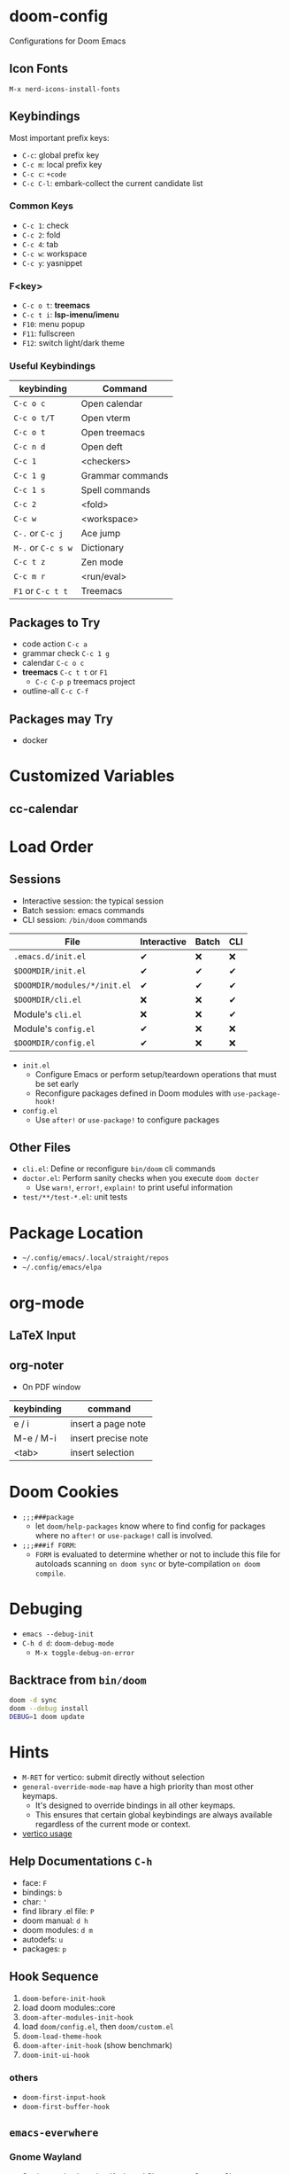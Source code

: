 * doom-config
Configurations for Doom Emacs
** Icon Fonts
~M-x nerd-icons-install-fonts~

** Keybindings
Most important prefix keys:
- ~C-c~: global prefix key
- ~C-c m~: local prefix key
- ~C-c c~: ~+code~
- ~C-c C-l~: embark-collect the current candidate list

*** Common Keys
- ~C-c 1~: check
- ~C-c 2~: fold
- ~C-c 4~: tab
- ~C-c w~: workspace
- ~C-c y~: yasnippet

*** F<key>
- ~C-c o t~: *treemacs*
- ~C-c t i~: *lsp-imenu/imenu*
- ~F10~: menu popup
- ~F11~: fullscreen
- ~F12~: switch light/dark theme

*** Useful Keybindings
| keybinding         | Command          |
|--------------------+------------------|
| ~C-c o c~          | Open calendar    |
| ~C-c o t/T~        | Open vterm       |
| ~C-c o t~          | Open treemacs    |
| ~C-c n d~          | Open deft        |
| ~C-c 1~            | <checkers>       |
| ~C-c 1 g~          | Grammar commands |
| ~C-c 1 s~          | Spell commands   |
| ~C-c 2~            | <fold>           |
| ~C-c w~            | <workspace>      |
| ~C-.~ or ~C-c j~   | Ace jump         |
| ~M-.~ or ~C-c s w~ | Dictionary       |
| ~C-c t z~          | Zen mode         |
| ~C-c m r~          | <run/eval>       |
| ~F1~ or ~C-c t t~  | Treemacs         |

** Packages to Try
- code action ~C-c a~
- grammar check ~C-c 1 g~
- calendar ~C-c o c~
- *treemacs* ~C-c t t~ or ~F1~
  - ~C-c C-p p~ treemacs project
- outline-all ~C-c C-f~

** Packages may Try
- docker

* Customized Variables
** cc-calendar
* Load Order
** Sessions
- Interactive session: the typical session
- Batch session: emacs commands
- CLI session: ~/bin/doom~ commands

| File                         | Interactive | Batch | CLI |
|------------------------------+-------------+-------+-----|
| =.emacs.d/init.el=           | ✔          | ❌    | ❌  |
| =$DOOMDIR/init.el=           | ✔          | ✔    | ✔  |
| =$DOOMDIR/modules/*/init.el= | ✔          | ✔    | ✔  |
| =$DOOMDIR/cli.el=            | ❌          | ❌    | ✔  |
| Module's =cli.el=            | ❌          | ❌    | ✔  |
| Module's =config.el=         | ✔          | ❌    | ❌  |
| =$DOOMDIR/config.el=         | ✔          | ❌    | ❌  |

- ~init.el~
  - Configure Emacs or perform setup/teardown operations that must be set early
  - Reconfigure packages defined in Doom modules with ~use-package-hook!~
- ~config.el~
  - Use ~after!~ or ~use-package!~ to configure packages

** Other Files
- =cli.el=: Define or reconfigure ~bin/doom~ cli commands
- =doctor.el=: Perform sanity checks when you execute ~doom docter~
  - Use ~warn!~, ~error!~, ~explain!~ to print useful information
- =test/**/test-*.el=: unit tests

* Package Location
- =~/.config/emacs/.local/straight/repos=
- =~/.config/emacs/elpa=

* org-mode
** LaTeX Input
** org-noter
- On PDF window
| keybinding | command             |
|------------+---------------------|
| e / i      | insert a page note  |
| M-e / M-i  | insert precise note |
| <tab>      | insert selection    |

* Doom Cookies
- ~;;;###package~
  - let ~doom/help-packages~ know where to find config for packages where no ~after!~ or ~use-package!~ call is involved.
- ~;;;###if FORM~:
  - ~FORM~ is evaluated to determine whether or not to include this file for autoloads scanning
    ~on doom sync~ or byte-compilation ~on doom compile~.

* Debuging
- ~emacs --debug-init~
- ~C-h d d~: ~doom-debug-mode~
  - ~M-x toggle-debug-on-error~

** Backtrace from ~bin/doom~
#+begin_src sh
doom -d sync
doom --debug install
DEBUG=1 doom update
#+end_src

* Hints
- ~M-RET~ for vertico: submit directly without selection
- ~general-override-mode-map~ have a high priority than most other keymaps.
  - It's designed to override bindings in all other keymaps.
  - This ensures that certain global keybindings are always available regardless of the current mode or context.
- [[https://github.com/doomemacs/doomemacs/blob/master/modules/completion/vertico/README.org][vertico usage]]
** Help Documentations =C-h=
- face: =F=
- bindings: =b=
- char: ='=
- find library .el file: =P=
- doom manual: =d h=
- doom modules: =d m=
- autodefs: =u=
- packages: =p=

** Hook Sequence
1. ~doom-before-init-hook~
2. load doom modules::core
3. ~doom-after-modules-init-hook~
4. load =doom/config.el=, then =doom/custom.el=
5. ~doom-load-theme-hook~
6. ~doom-after-init-hook~ (show benchmark)
7. ~doom-init-ui-hook~

*** others
- ~doom-first-input-hook~
- ~doom-first-buffer-hook~

** ~emacs-everwhere~
*** Gnome Wayland
- Settings -> keyboard -> Keyboard Shortcuts -> Custom Shortcuts
- name it "Emacs Everywhere"
- command field ~emacsclient --eval "(emacs-everywhere)"~

** ~lookup~
- Use ~dash-docs-install-docset~ to install offline docsets
